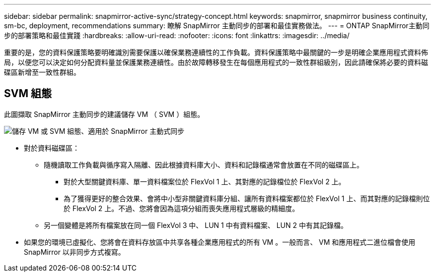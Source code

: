 ---
sidebar: sidebar 
permalink: snapmirror-active-sync/strategy-concept.html 
keywords: snapmirror, snapmirror business continuity, sm-bc, deployment, recommendations 
summary: 瞭解 SnapMirror 主動同步的部署和最佳實務做法。 
---
= ONTAP SnapMirror主動同步的部署策略和最佳實踐
:hardbreaks:
:allow-uri-read: 
:nofooter: 
:icons: font
:linkattrs: 
:imagesdir: ../media/


[role="lead"]
重要的是，您的資料保護策略要明確識別需要保護以確保業務連續性的工作負載。資料保護策略中最關鍵的一步是明確企業應用程式資料佈局，以便您可以決定如何分配資料量並保護業務連續性。由於故障轉移發生在每個應用程式的一致性群組級別，因此請確保將必要的資料磁碟區新增至一致性群組。



== SVM 組態

此圖擷取 SnapMirror 主動同步的建議儲存 VM （ SVM ）組態。

image:snapmirror-svm-layout.png["儲存 VM 或 SVM 組態、適用於 SnapMirror 主動式同步"]

* 對於資料磁碟區：
+
** 隨機讀取工作負載與循序寫入隔離、因此根據資料庫大小、資料和記錄檔通常會放置在不同的磁碟區上。
+
*** 對於大型關鍵資料庫、單一資料檔案位於 FlexVol 1 上、其對應的記錄檔位於 FlexVol 2 上。
*** 為了獲得更好的整合效果、會將中小型非關鍵資料庫分組、讓所有資料檔案都位於 FlexVol 1 上、而其對應的記錄檔則位於 FlexVol 2 上。不過、您將會因為這項分組而喪失應用程式層級的精細度。


** 另一個變體是將所有檔案放在同一個 FlexVol 3 中、 LUN 1 中有資料檔案、 LUN 2 中有其記錄檔。


* 如果您的環境已虛擬化、您將會在資料存放區中共享各種企業應用程式的所有 VM 。一般而言、 VM 和應用程式二進位檔會使用 SnapMirror 以非同步方式複寫。

